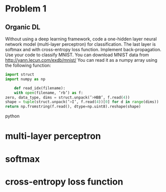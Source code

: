 * Problem 1
** Organic DL
Without using a deep learning framework, code a one-hidden layer neural network model (multi-layer perceptron) for classification.
The last layer is softmax and with cross-entropy loss function.
Implement back-propagation. Use your code to classify MNIST.
You can download MNIST data from http://yann.lecun.com/exdb/mnist/
You can read it as a numpy array using the following function:
#+BEGIN_SRC python
import struct
import numpy as np

    def read_idx(filename):
    with open(filename, ’rb’) as f:
zero, data_type, dims = struct.unpack(’>HBB’, f.read(4))
shape = tuple(struct.unpack(’>I’, f.read(4))[0] for d in range(dims))
return np.fromstring(f.read(), dtype=np.uint8).reshape(shape)
#+END_SRC python
* multi-layer perceptron
* softmax
* cross-entropy loss function
